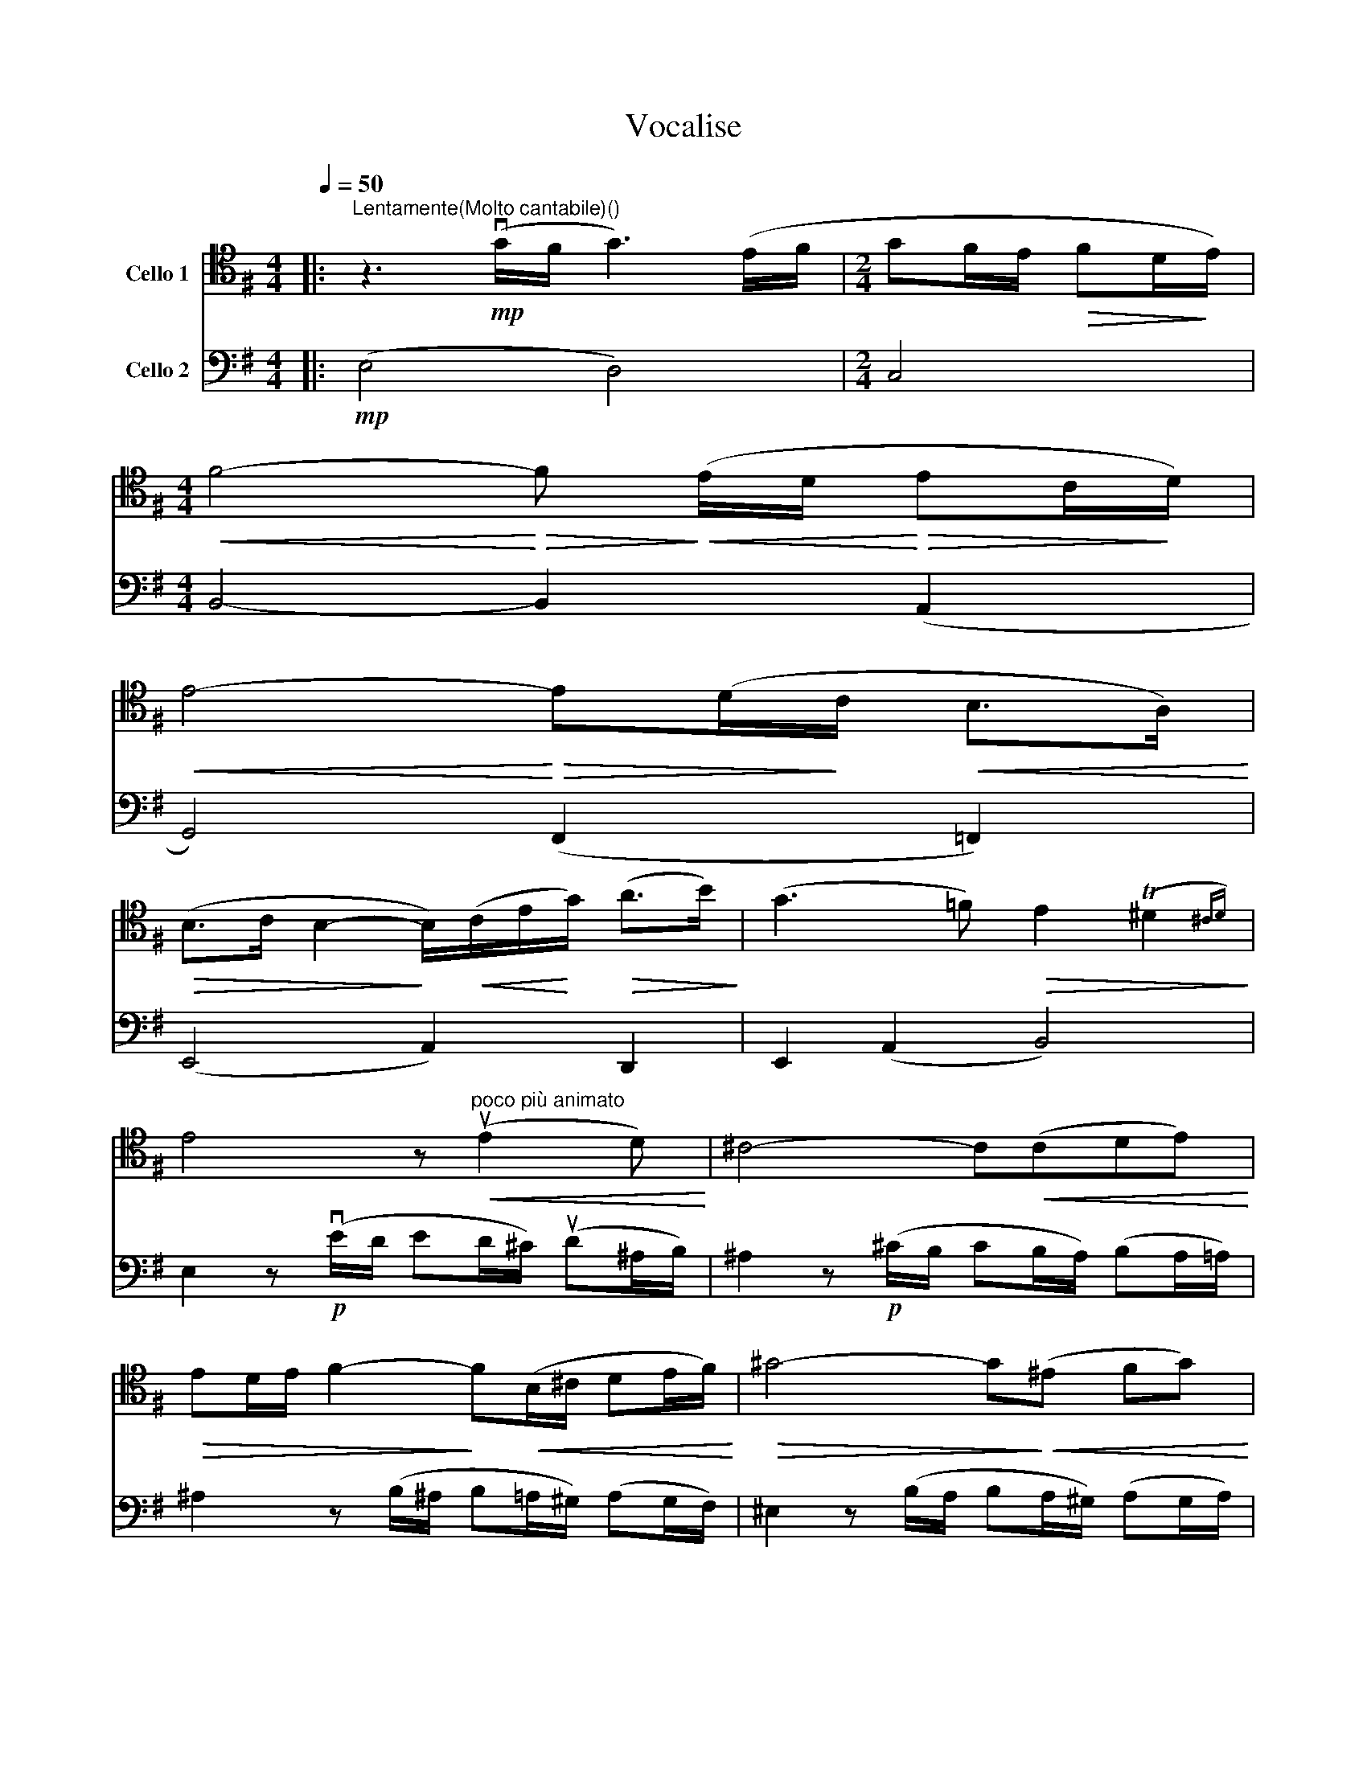 X:1
T:Vocalise
%%score 1 2
L:1/8
Q:1/4=50
M:4/4
K:G
V:1 tenor nm="Cello 1"
V:2 bass nm="Cello 2"
V:1
|:"^Lentamente(Molto cantabile)()" z3!mp! (vG/F/ G3) (E/F/ |[M:2/4] GF/E/!>(! FD/!>)!E/) | %2
[M:4/4]!<(! F4-!<)!!>(! F!>)!!<(! (E/D/!<)!!>(! EC/!>)!D/) | %3
!<(! E4-!<)!!>(! E(D/!>)!C/!<(! B,>A,)!<)! | %4
!>(! (B,>C B,2-!>)! B,/)!<(!(C/E/!<)!G/)!>(! (A>B)!>)! | (G3 =F)!>(! E2 (T^D2{^CD)}!>)! | %6
 E4 z"^poco più animato"!<(! (uE2 D)!<)! | ^C4- C!<(!(CDE)!<)! | %8
!>(! ED/E/ F2-!>)! F!<(!(B,/^C/ DE/F/)!<)! |!>(! ^G4- G!>)!!<(!(^E FG)!<)! | %10
 ^G!tenuto!F/!tenuto!G/ A2-!>(! A(GFE)!>)! | F3!>(! (E/^D/!>)! E3)!<(! (B,/^C/!<)! | %12
!<(! ^DE/F/)!<)! =G2- G!>(!(FE=D)!>)! | (D^C/D/) E2- E(D/C/ D!<(!A,/B,/) | %14
 (^CD/E/)!<)! =F2- F!>(!(ED=C)!>)! | B,4 (^A,3 E) |[M:2/4]"^ritenuto"!>(! (F>E) (D/E/^C)!>)! |1 %17
[M:4/4]!>(! B,8!>)! :|2[M:4/4] B,4 z"^poco più mosso" (vF2 E) |: %19
!<(! (^D2!<)!!>(! F2-!>)! F)"_cresc." (F2 E) | (^D2!>(! F2-!>)! F)!<(!(GFE)!<)! | %21
 (=D!>(!EF!>)!D)!p! (B,2-"^poco rit." B,/!<(!^C/^D/!tenuto!A/!<)! |!p! G4) z"^a tempo" (uG2 F) | %23
!<(! (E2!<)!!>(! G2- G)!>)!!<(!(G FE/D/)!<)! | (E2!>(! G2-!>)! G)(AGF) | %25
"^cresc." EFGE C2-!<(! C/(D/!tenuto!E/!tenuto!G/)!<)! |O!>(! A4!>)! B,3 A |!<(! vB6 A2!<)! | %28
 ^G(!tenuto!F/G/)!>(! A2-!>)! A(=GFE) | ^D(!tenuto!=D/!tenuto!^D/)!>(! E2- E (=D2 C)!>)! | %30
[M:2/4]!p!!>(! (B,>A,) (G,A,/F,/)!>)! |1[M:4/4]!p!!>(! E,4!>)!"^*" z!pp! (F2 E) :|2 %32
[M:4/4] E,4 z2!p! (G,A,) ||[M:2/4] B,(A,/B,/) !tenuto!C(B,/C/) |[M:4/4] !breath!D3 (C/D/ E2) F2 | %35
 (G3 A)"_cresc." B4- | B[K:treble]c!>!d!>!e (cB)!>(! (AG/A/)!>)! | (B3 A) !tenuto!G2 (TF2{EF)} | %38
 uE8 |[M:2/4]!p!!>(! E4!>)! |[M:4/4] !fermata!E8 |] %41
V:2
|:!mp! (E,4 D,4) |[M:2/4] C,4 |[M:4/4] B,,4- B,,2 (A,,2 | G,,4) (F,,2 =F,,2) | (E,,4 A,,2) D,,2 | %5
 E,,2 (A,,2 B,,4) | E,2 z!p! (vE/D/ ED/^C/) (uD^A,/B,/) | ^A,2 z!p! (^C/B,/ CB,/A,/) (B,A,/=A,/) | %8
 ^A,2 z (B,/^A,/ B,=A,/^G,/) (A,G,/F,/) | ^E,2 z (B,/A,/ B,A,/^G,/) (A,G,/A,/) | %10
 (^E,2 F,) (^C/^B,/ C4) | z (=C/B,/ !tenuto!C2- C)(B,/^A,/ !tenuto!B,2- | %12
 B,) z z!<(! (B,/^C/!>(! D)!<)! B, (B,=A,)!>)! | (G,A,) B, (_B,/A,/ !tenuto!B,3) (A,/^G,/ | %14
 !tenuto!A,3) (A,,/B,,/ C,4) | (=F,2 E,2) (E,D, ^C,)(=C, |[M:2/4] B,,E,) (^E,F,) |1 %17
[M:4/4] B,,2 z (B,/A,/ B,)(A,/G,/ =F,/^F,/) (G,/F,/) :|2[M:4/4] (B,,3 A,,/B,,/) C,4 |: %19
 A,2 z (C/B,/ C)(B,/A,/ B,A,/B,/) | !tenuto!C3 (A,/B,/ C3) (B,/A,/ | %21
 B,3) (A,/G,/ !tenuto!A,3) (G,/F,/ | G,3) (E/D/ E)(D/^C/ D^A,/B,/) | ^A,3 (E/D/ E)(D/^C/ DA,/B,/) | %24
 ^A,3 (=C/=B,/ C3) (B,/^A,/ | B,)(G,/=A,/) _B,4- B,(C,/D,/ | %26
 E,)(^D,/=D,/ ^D,)(=B,,/C,/ !tenuto!=D,2- D,/)(^D,/E,/^E,/) | %27
 (F,=F,/=E,/) (F,=D,/^D,/) E,2 ^D,(B,,/C,/) | (=D,C,/B,,/) C,2- C, z z (G,/F,/) | %29
 (B,A,) G,4 F,(=F,/^F,/) |[M:2/4] (G,A,) (^A,B,) |1[M:4/4] B,3 (A,/B,/ C4) :|2[M:4/4] z2 (E2 D4) || %33
[M:2/4] C4 |[M:4/4] B,4- B,2 (A,2 | G,4) (F,2 =F,2) | E,4- E,2 D,2 | E,2 (A,G,/A,/) B,4 | %38
 (uC/B,/C/D/) (E/=F/E/D/ C)(D/C/ _B,/=B,/)(C/B,/ |[M:2/4]!pp! A,/)(^F,/G,/A,/) (B,/C/B,) | %40
[M:4/4] uE,>(B, !fermata!E6) |] %41

